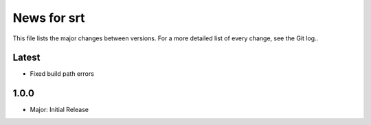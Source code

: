 News for srt
============

This file lists the major changes between versions. For a more detailed list of
every change, see the Git log..

Latest
------
* Fixed build path errors

1.0.0
-----
* Major: Initial Release
